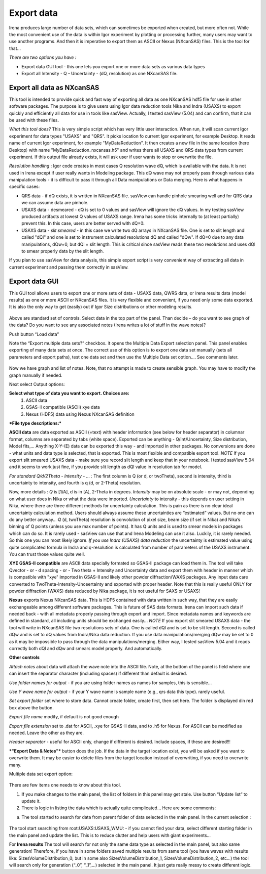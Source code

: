 .. _export_data:

.. index:: Export data

Export data
-----------

Irena produces large number of data sets, which can sometimes be exported when created, but more often not. While the most convenient use of the data is within Igor experiment by plotting or processing further, many users may want to use another programs. And then it is imperative to export them as ASCII or Nexus (NXcanSAS) files. This is the tool for that…

*There are two options you have :*

* Export data GUI tool - this one lets you export one or more data sets as various data types
* Export all Intensity - Q - Uncertainty - (dQ, resolution) as one NXcanSAS file.



Export all data as NXcanSAS
===========================

This tool is intended to provide quick and fast way of exporting all data as one NXcanSAS hdf5 file for use in other software packages. The purpose is to give users using Igor data reduction tools Nika and Indra (USAXS) to export quickly and efficiently all data for use in tools like sasView. Actually, I tested sasView (5.04) and can confirm, that it can be used with these files.

*What this tool does?* This is very simple script which has very little user interaction. When run, it will scan current Igor experiment for data types "USAXS" and "QRS". It picks location fo current Igor experiment, for example Desktop. It reads name of current Igor experiment, for example "MyDataReduction". It then creates a new file in the same location (here Desktop) with name "MyDataReduction_nxcansas.h5" and writes there all USAXS and QRS data types from current experiment. If this output file already exists, it will ask user if user wants to stop or overwrite the file.

*Resolution handling* : Igor code creates in most cases Q resolution wave dQ, which is available with the data. It is not used in Irena except if user really wants in Modeling package. This dQ wave may not properly pass through various data manipulation tools - it is difficult to pass it through all Data manipulations or Data merging. Here is what happens in specific cases:

* QRS data - if dQ exists, it is written in NXcanSAS file. sasView can handle pinhole smearing well and for QRS data we can assume data are pinhole.
* USAXS data - desmeared - dQ is set to 0 values and sasView will ignore the dQ values. In my testing sasView produced artifacts at lowest Q values of USAXS range. Irena has some tricks internally to (at least partially) prevent this. In this case, users are better served with dQ=0.
* USAXS data - *slit smeared* - in this case we write two dQ arrays in NXcanSAS file. One is set to slit length and called "dQl" and one is set to instrument calculated resolutions dQ and called "dQw". If dQ=0 due to any data manipulations, dQw=0, but dQl = slit length. This is critical since sasView reads these two resolutions and uses dQl to smear properly data by the slit length.

If you plan to use sasView for data analysis, this simple export script is very convenient way of extracting all data in current experiment and passing them correctly in sasView.



Export data GUI
===============

This GUI tool allows users to export one or more sets of data - USAXS data, QWRS data, or Irena results data (model results) as one or more ASCII or NXcanSAS files. It is very flexible and convenient, if you need only some data exported. It is also the only way to get (easily) out if Igor Size distributions or other modeling results.


.. Figure:: media/DataExport1.jpg
   :align: center
   :width: 480px


Above are standard set of controls. Select data in the top part of the panel. Than decide – do you want to see graph of the data? Do you want to see any associated notes (Irena writes a lot of stuff in the wave notes)?

Push button “Load data”

Note the “Export multiple data sets?” checkbox. It opens the Multiple Data Export selection panel. This panel enables exporting of many data sets at once. The correct use of this option is to export one data set manually (sets all parameters and export paths), test one data set and then use the Multiple Data set option…. See comments later.

.. Figure:: media/DataExport2.jpg
   :align: center
   :width: 480px


Now we have graph and list of notes. Note, that no attempt is made to create sensible graph. You may have to modify the graph manually if needed.

Next select Output options:

**Select what type of data you want to export. Choices are:**
  1.  ASCII data
  2.  GSAS-II compatible (ASCII) xye data
  3.  Nexus (HDF5) data using Nexus NXcanSAS definition

***File type descriptions:***

**ASCII data** are data exported as ASCII (=text) with header information (see below for header separator) in columnar format, columns are separated by tabs (white space). Exported can be anything - Q/Int/Uncertainty, Size distribution, Model fits,... Anything X-Y-(E) data can be exported this way - and imported in other packages. No conversions are done - what units and data type is selected, that is exported. This is most flexible and compatible export tool.
*NOTE* If you export slit smeared USAXS data - make sure you record slit length and keep that in your notebook. I tested sasView 5.04 and it seems to work just fine, if you provide slit length as dQl value in resolution tab for model.

*For standard Q/d/2Theta - Intensity - ... :*
The first column is Q (or d, or twoTheta), second is intensity, third is uncertainty to intensity, and fourth is q (d, or 2-Theta) resolution.

Now, more details : *Q* is [1/A], d is in [A], 2-Theta in degrees. *Intensity* may be on absolute scale - or may not, depending on what user does in Nika or what the data were imported. *Uncertainty* to intensity - this depends on user setting in Nika, where there are three different methods for uncertainty calculation. This is pain as there is no clear ideal uncertainty calculation method. Users should always assume these uncertainties are “estimated” values. But no one can do any better anyway… *Q* (d, twoTheta) resolution is convolution of pixel size, beam size (if set in Nika) and Nika’s binning of Q points (unless you use max number of points). It has Q units and is used to smear models in packages which can do so. It is rarely used - sasView can use that and Irena Modeling can use it also.  Luckily, it is rarely needed. So this one you can most likely ignore.
*If you use Indra (USAXS) data reduction* the uncertainty is estimated value using quite complicated formula in Indra and q-resolution is calculated from number of parameters of the USAXS instrument. You can trust those values quite well.


**XYE GSAS-II compatible** are ASCII data specially formated so GSAS-II package can load them in. The tool will take Qvector - or - d spacing - or - Two theta + Intensity and Uncertainty data and export them with header in manner which is compatible with "xye" imported in GSAS-II and likely other powder diffraction/WAXS packages. Any input data care converted to TwoTheta-Intensity-Unceertainty and exported with proper header. Note that this is really useful ONLY for powder diffraction (WAXS) data reduced by Nika package, it is not useful for SAXS or USAXS!

**Nexus** exports Nexus NXcanSAS data. This is HDF5 contained with data written in such way, that they are easily exchangeable among different software packages. This is future of SAS data formats. Irena can import such data if needed back - with all metadata properly passing through export and import. Since metadata names and keywords are defined in standard, all including units should be exchanged easily... *NOTE* If you export slit smeared USAXS data - the tool will write in NXcanSAS file two resolutions sets of data. One is called dQl and is set to be slit length. Second is called dQw and is set to dQ values from Indra/Nika data reduction. If you use data manipulations/merging dQw may be set to 0 as it may be impossible to pass through the data manipulations/merging. Either way, I tested sasView 5.04 and it reads correctly both dQl and dQw and smears model properly. And automatically.

**Other controls**

*Attach notes* about data will attach the wave note into the ASCII file. Note, at the bottom of the panel is field where one can insert the separator character (including spaces) if different than default is desired.

*Use folder names for output* - if you are using folder names as names for samples, this is sensible…

*Use Y wave name for output* - if your Y wave name is sample name (e.g., qrs data this type). rarely useful.

*Set export folder* set where to store data. Cannot create folder, create first, then set here. The folder is displayed din red box above the button.

*Export file name* modify, if default is not good enough

*Export file extension* set to .dat for ASCII, .xye for GSAS-II data, and to .h5 for Nexus. For ASCII can be modified as needed. Leave the other as they are.

*Header separator* - useful for ASCII only, change if different is desired. Include spaces, if these are desired!!!

***"Export Data & Notes"*** button does the job. If the data in the target location exist, you will be asked if you want to overwrite them. It may be easier to delete files from the target location instead of overwriting, if you need to overwrite many.

Multiple data set export option:

.. Figure:: media/DataExport3.jpeg
   :align: center
   :width: 280px


There are few items one needs to know about this tool.

1. If you make changes to the main panel, the list of folders in this panel may get stale. Use button “Update list” to update it.

2. There is logic in listing the data which is actually quite complicated… Here are some comments:

a. The tool started to search for data from parent folder of data selected in the main panel. In the current selection :

.. Figure:: media/DataExport4.jpeg
   :align: center
   :width: 280px


The tool start searching from root:USAXS:USAXS\_WMU: - if you cannot find your data, select different starting folder in the main panel and update the list. This is to reduce clutter and help users with giant experiments…

For **Irena results** The tool will search for not only the same data type as selected in the main panel, but also same generation! Therefore, if you have in some folders saved multiple results from same tool (you have waves with results like: SizesVolumeDistribution\_0, but in some also SizesVolumeDistribution\_1, SizesVolumeDistribution\_2, etc…) the tool will search only for generation (“\_0”, “\_1”,…) selected in the main panel. It just gets really messy to create different logic.
